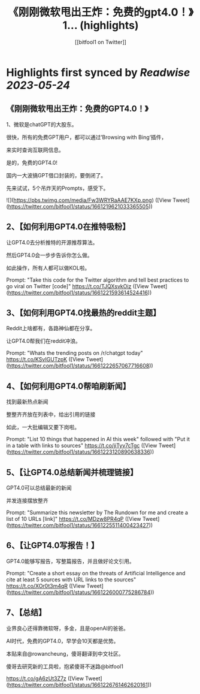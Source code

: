 :PROPERTIES:
:title: 《刚刚微软甩出王炸：免费的gpt4.0！》 1... (highlights)
:author: [[bitfool1 on Twitter]]
:full-title: "《刚刚微软甩出王炸：免费的gpt4.0！》 1..."
:category: [[tweets]]
:url: https://twitter.com/bitfool1/status/1661219621033365505
:END:

* Highlights first synced by [[Readwise]] [[2023-05-24]]
** 《刚刚微软甩出王炸：免费的GPT4.0！》

1、微软是chatGPT的大股东。

很快，所有的免费GPT用户，都可以通过’Browsing with Bing‘插件，

来实时查询互联网信息。

是的，免费的GPT4.0!

国内一大波搞GPT借口封装的，要倒闭了。

先来试试，5个吊炸天的Prompts，感受下。 

![](https://pbs.twimg.com/media/Fw3WRYRaAAE7KXp.png) ([View Tweet](https://twitter.com/bitfool1/status/1661219621033365505))
** 2、【如何利用GPT4.0在推特吸粉】

让GPT4.0去分析推特的开源推荐算法。

然后GPT4.0会一步步告诉你怎么做。

如此操作，所有人都可以做KOL啦。

Prompt: "Take this code for the Twitter algorithm and tell best practices to go viral on Twitter [code]" https://t.co/TJQXsvkOiz ([View Tweet](https://twitter.com/bitfool1/status/1661221593614524416))
** 3、【如何利用GPT4.0找最热的reddit主题】

Reddit上啥都有，各路神仙都在分享。

让GPT4.0帮我们在reddit冲浪。

Prompt: "Whats the trending posts on /r/chatgpt today" https://t.co/KSvIGUTzpK ([View Tweet](https://twitter.com/bitfool1/status/1661222657067716608))
** 4、【如何利用GPT4.0帮咱刷新闻】

找到最新热点新闻

整整齐齐放在列表中，给出引用的链接

如此，一大批编辑又要下岗啦。

Prompt: "List 10 things that happened in AI this week" followed with "Put it in a table with links to sources" https://t.co/jiTyv7cTgc ([View Tweet](https://twitter.com/bitfool1/status/1661223120890638336))
** 5、【让GPT4.0总结新闻并梳理链接】

GPT4.0可以总结最新的新闻

并发连接摆放整齐

Prompt: "Summarize this newsletter by The Rundown for me and create a list of 10 URLs [link]" https://t.co/MDzw8PR4qP ([View Tweet](https://twitter.com/bitfool1/status/1661225511400423427))
** 6、【让GPT4.0写报告！】

GPT4.0能够写报告，写整篇报告，并且做好论文引用。

Prompt: "Create a short essay on the threats of Artificial Intelligence and cite at least 5 sources with URL links to the sources" https://t.co/XOr0t3m4qR ([View Tweet](https://twitter.com/bitfool1/status/1661226000775286784))
** 7、【总结】

业界良心还得靠微软呀，多金，且是openAI的爸爸。

AI时代，免费的GPT4.0，早学会10天都是优势。

本贴来自@rowancheung，傻哥翻译到中文社区。

傻哥去研究新的工具啦，抱紧傻哥不迷路@bitfool1

https://t.co/gA6zUt3Z7z ([View Tweet](https://twitter.com/bitfool1/status/1661226761462620161))